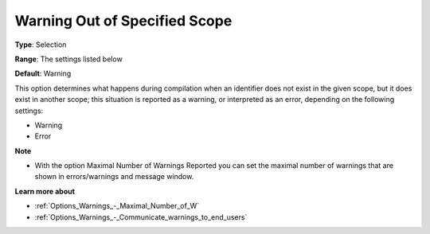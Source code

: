 

.. _Options_Compilation_-_Warning_Out_Of_S:


Warning Out of Specified Scope
==============================



**Type**:	Selection	

**Range**:	The settings listed below	

**Default**:	Warning		



This option determines what happens during compilation when an identifier does not exist in the given scope, but it does exist in another scope; this situation is reported as a warning, or interpreted as an error, depending on the following settings:



*	Warning
*	Error




**Note** 

*	With the option Maximal Number of Warnings Reported you can set the maximal number of warnings that are shown in errors/warnings and message window.




**Learn more about** 

*	:ref:`Options_Warnings_-_Maximal_Number_of_W` 
*	:ref:`Options_Warnings_-_Communicate_warnings_to_end_users` 






